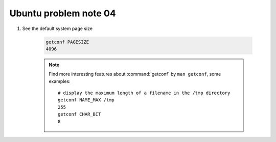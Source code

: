 **********************
Ubuntu problem note 04
**********************

#. See the default system page size

    .. code-block:: sh

        getconf PAGESIZE
        4096

    .. note::

        Find more interesting features about :command:`getconf` by ``man getconf``,
        some examples::

                # display the maximum length of a filename in the /tmp directory
                getconf NAME_MAX /tmp
                255
                getconf CHAR_BIT
                8
